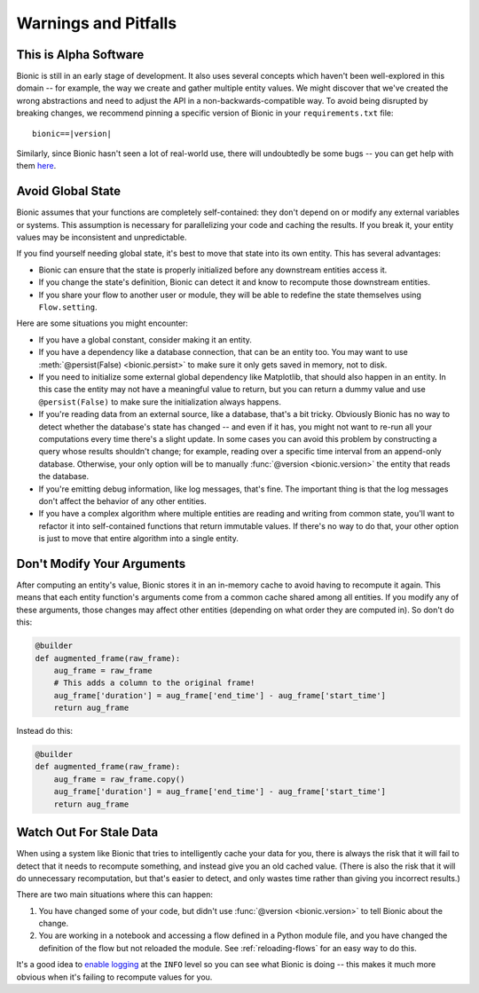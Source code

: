 =====================
Warnings and Pitfalls
=====================

This is Alpha Software
----------------------

Bionic is still in an early stage of development.  It also uses several
concepts which haven't been well-explored in this domain -- for example, the
way we create and gather multiple entity values.  We might discover that we've
created the wrong abstractions and need to adjust the API in a
non-backwards-compatible way.  To avoid being disrupted by breaking changes,
we recommend pinning a specific version of Bionic in your ``requirements.txt``
file:

.. parsed-literal::

    bionic==\ |version|

Similarly, since Bionic hasn't seen a lot of real-world use, there will
undoubtedly be some bugs -- you can get help with them `here <get-help.rst>`_.

Avoid Global State
------------------

Bionic assumes that your functions are completely self-contained: they don't
depend on or modify any external variables or systems.  This assumption is
necessary for parallelizing your code and caching the results.  If you break
it, your entity values may be inconsistent and unpredictable.

If you find yourself needing global state, it's best to move that state into
its own entity.  This has several advantages:

* Bionic can ensure that the state is properly initialized before any
  downstream entities access it.
* If you change the state's definition, Bionic can detect it and know to
  recompute those downstream entities.
* If you share your flow to another user or module, they will be able to
  redefine the state themselves using ``Flow.setting``.

Here are some situations you might encounter:

* If you have a global constant, consider making it an entity.
* If you have a dependency like a database connection, that can be an entity
  too.  You may want to use :meth:`@persist(False) <bionic.persist>` to make
  sure it only gets saved in memory, not to disk.
* If you need to initialize some external global dependency like Matplotlib,
  that should also happen in an entity.  In this case the entity may not have a
  meaningful value to return, but you can return a dummy value and use
  ``@persist(False)`` to make sure the initialization always happens.
* If you're reading data from an external source, like a database, that's a bit
  tricky.  Obviously Bionic has no way to detect whether the database's state
  has changed -- and even if it has, you might not want to re-run all your
  computations every time there's a slight update.  In some cases you can avoid
  this problem by constructing a query whose results shouldn't change; for
  example, reading over a specific time interval from an append-only database.
  Otherwise, your only option will be to manually :func:`@version
  <bionic.version>` the entity that reads the database.
* If you're emitting debug information, like log messages, that's fine.  The
  important thing is that the log messages don't affect the behavior of any
  other entities.
* If you have a complex algorithm where multiple entities are reading and
  writing from common state, you'll want to refactor it into self-contained
  functions that return immutable values.  If there's no way to do that, your
  other option is just to move that entire algorithm into a single entity.

Don't Modify Your Arguments
---------------------------

After computing an entity's value, Bionic stores it in an in-memory cache to
avoid having to recompute it again.  This means that each entity function's
arguments come from a common cache shared among all entities.  If you modify
any of these arguments, those changes may affect other entities (depending on
what order they are computed in).  So don't do this:

.. code-block:: python

    @builder
    def augmented_frame(raw_frame):
        aug_frame = raw_frame
        # This adds a column to the original frame!
        aug_frame['duration'] = aug_frame['end_time'] - aug_frame['start_time']
        return aug_frame

Instead do this:

.. code-block:: python

    @builder
    def augmented_frame(raw_frame):
        aug_frame = raw_frame.copy()
        aug_frame['duration'] = aug_frame['end_time'] - aug_frame['start_time']
        return aug_frame

Watch Out For Stale Data
------------------------

When using a system like Bionic that tries to intelligently cache your data
for you, there is always the risk that it will fail to detect that it needs to
recompute something, and instead give you an old cached value.  (There is also
the risk that it will do unnecessary recomputation, but that's easier to
detect, and only wastes time rather than giving you incorrect results.)

There are two main situations where this can happen:

1. You have changed some of your code, but didn't use :func:`@version
   <bionic.version>` to tell Bionic about the change.

2. You are working in a notebook and accessing a flow defined in a Python
   module file, and you have changed the definition of the flow but not
   reloaded the module.  See :ref:`reloading-flows` for an easy
   way to do this.

It's a good idea to `enable logging <concepts.rst#logging>`_ at the ``INFO`` level so you
can see what Bionic is doing -- this makes it much more obvious when it's
failing to recompute values for you.
